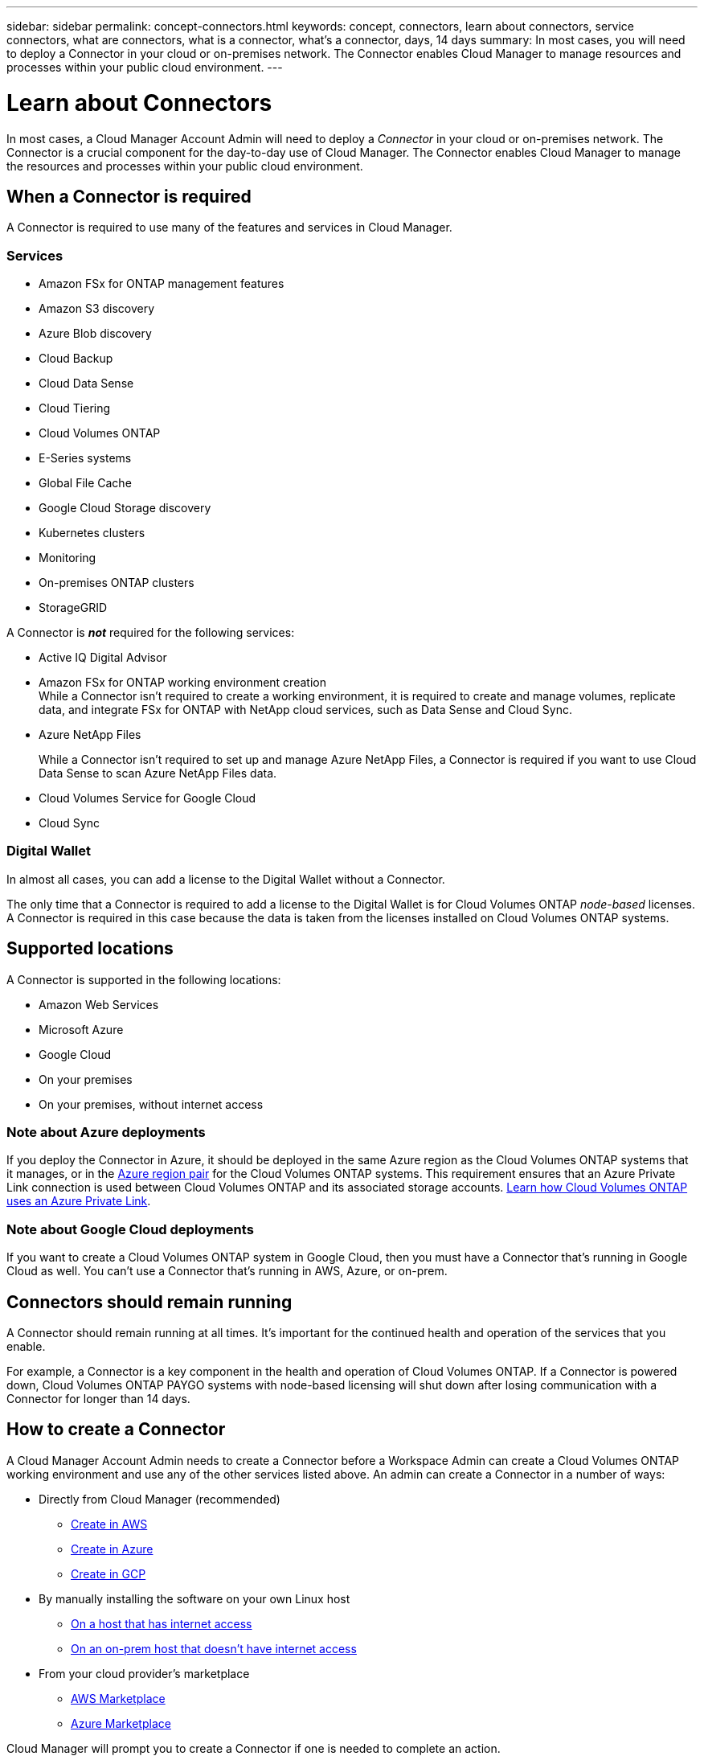 ---
sidebar: sidebar
permalink: concept-connectors.html
keywords: concept, connectors, learn about connectors, service connectors, what are connectors, what is a connector, what's a connector, days, 14 days
summary: In most cases, you will need to deploy a Connector in your cloud or on-premises network. The Connector enables Cloud Manager to manage resources and processes within your public cloud environment.
---

= Learn about Connectors
:hardbreaks:
:nofooter:
:icons: font
:linkattrs:
:imagesdir: ./media/

[.lead]
In most cases, a Cloud Manager Account Admin will need to deploy a _Connector_ in your cloud or on-premises network. The Connector is a crucial component for the day-to-day use of Cloud Manager. The Connector enables Cloud Manager to manage the resources and processes within your public cloud environment.

== When a Connector is required

A Connector is required to use many of the features and services in Cloud Manager.

=== Services

* Amazon FSx for ONTAP management features
* Amazon S3 discovery
* Azure Blob discovery
* Cloud Backup
* Cloud Data Sense
* Cloud Tiering
* Cloud Volumes ONTAP
* E-Series systems
* Global File Cache
* Google Cloud Storage discovery
* Kubernetes clusters
* Monitoring
* On-premises ONTAP clusters
* StorageGRID

A Connector is *_not_* required for the following services:

* Active IQ Digital Advisor
* Amazon FSx for ONTAP working environment creation
While a Connector isn't required to create a working environment, it is required to create and manage volumes, replicate data, and integrate FSx for ONTAP with NetApp cloud services, such as Data Sense and Cloud Sync.
* Azure NetApp Files
+
While a Connector isn't required to set up and manage Azure NetApp Files, a Connector is required if you want to use Cloud Data Sense to scan Azure NetApp Files data.
* Cloud Volumes Service for Google Cloud
* Cloud Sync

=== Digital Wallet

In almost all cases, you can add a license to the Digital Wallet without a Connector.

The only time that a Connector is required to add a license to the Digital Wallet is for Cloud Volumes ONTAP _node-based_ licenses. A Connector is required in this case because the data is taken from the licenses installed on Cloud Volumes ONTAP systems.

== Supported locations

A Connector is supported in the following locations:

* Amazon Web Services
* Microsoft Azure
* Google Cloud
* On your premises
* On your premises, without internet access

=== Note about Azure deployments

If you deploy the Connector in Azure, it should be deployed in the same Azure region as the Cloud Volumes ONTAP systems that it manages, or in the https://docs.microsoft.com/en-us/azure/availability-zones/cross-region-replication-azure#azure-cross-region-replication-pairings-for-all-geographies[Azure region pair^] for the Cloud Volumes ONTAP systems. This requirement ensures that an Azure Private Link connection is used between Cloud Volumes ONTAP and its associated storage accounts. https://docs.netapp.com/us-en/cloud-manager-cloud-volumes-ontap/task-enabling-private-link.html[Learn how Cloud Volumes ONTAP uses an Azure Private Link^].

=== Note about Google Cloud deployments

If you want to create a Cloud Volumes ONTAP system in Google Cloud, then you must have a Connector that's running in Google Cloud as well. You can't use a Connector that's running in AWS, Azure, or on-prem.

== Connectors should remain running

A Connector should remain running at all times. It's important for the continued health and operation of the services that you enable.

For example, a Connector is a key component in the health and operation of Cloud Volumes ONTAP. If a Connector is powered down, Cloud Volumes ONTAP PAYGO systems with node-based licensing will shut down after losing communication with a Connector for longer than 14 days.

== How to create a Connector

A Cloud Manager Account Admin needs to create a Connector before a Workspace Admin can create a Cloud Volumes ONTAP working environment and use any of the other services listed above. An admin can create a Connector in a number of ways:

* Directly from Cloud Manager (recommended)
** link:task-creating-connectors-aws.html[Create in AWS]
** link:task-creating-connectors-azure.html[Create in Azure]
** link:task-creating-connectors-gcp.html[Create in GCP]
* By manually installing the software on your own Linux host
** link:task-installing-linux.html[On a host that has internet access]
** link:task-install-connector-onprem-no-internet.html[On an on-prem host that doesn't have internet access]
* From your cloud provider's marketplace
** link:task-launching-aws-mktp.html[AWS Marketplace]
** link:task-launching-azure-mktp.html[Azure Marketplace]

Cloud Manager will prompt you to create a Connector if one is needed to complete an action.

== Permissions

Specific permissions are needed to create the Connector and another set of permissions are needed for the Connector instance itself.

=== Permissions to create a Connector

The user who creates a Connector from Cloud Manager needs specific permissions to deploy the instance in your cloud provider of choice. Cloud Manager will remind you of the permissions requirements when you create a Connector.

* link:task-creating-connectors-aws.html[View the required AWS permissions]
* link:task-creating-connectors-azure.html[View the required Azure permissions]
* link:task-creating-connectors-gcp.html[View the required Google Cloud permissions]

=== Permissions for the Connector instance

The Connector needs specific cloud provider permissions to perform operations on your behalf. For example, to deploy and manage Cloud Volumes ONTAP.

When you create a Connector directly from Cloud Manager, Cloud Manager creates the Connector with the permissions that it needs. There's nothing that you need to do.

If you create the Connector yourself from the AWS Marketplace, the Azure Marketplace, or by manually installing the software, then you'll need to make sure that the right permissions are in place.

* link:reference-permissions-aws.html[Learn how the Connector uses AWS permissions]
* link:reference-permissions-azure.html[Learn how the Connector uses Azure permissions]
* link:reference-permissions-gcp.html[Learn how the Connector uses Google Cloud permissions]

== Connector upgrades

We typically update the Connector software each month to introduce new features and to provide stability improvements. While most of the services and features in the Cloud Manager platform are offered through SaaS-based software, a few features and functionalities are dependent on the version of the Connector. That includes Cloud Volumes ONTAP management, on-prem ONTAP cluster management, settings, and help.

The Connector automatically updates its software to the latest version, as long as it has link:reference-networking-cloud-manager.html[outbound internet access] to obtain the software update.

== Number of working environments per Connector

A Connector can manage multiple working environments in Cloud Manager. The maximum number of working environments that a single Connector should manage varies. It depends on the type of working environments, the number of volumes, the amount of capacity being managed, and the number of users.

If you have a large-scale deployment, work with your NetApp representative to size your environment. If you experience any issues along the way, reach out to us by using the in-product chat.

== When to use multiple Connectors

In some cases, you might only need one Connector, but you might find yourself needing two or more Connectors.

Here are a few examples:

* You're using a multi-cloud environment (AWS and Azure), so you have one Connector in AWS and another in Azure. Each manages the Cloud Volumes ONTAP systems running in those environments.

* A service provider might use one NetApp account to provide services for their customers, while using another account to provide disaster recovery for one of their business units. Each account would have separate Connectors.

== Using multiple Connectors with the same working environment

You can manage a working environment with multiple Connectors at the same time for disaster recovery purposes. If one Connector goes down, you can switch to the other Connector to immediately manage the working environment.

To set up this configuration:

. link:task-managing-connectors.html[Switch to another Connector]
. Discover the existing working environment.
+
* https://docs.netapp.com/us-en/cloud-manager-cloud-volumes-ontap/task-adding-systems.html[Add existing Cloud Volumes ONTAP systems to Cloud Manager^]
* https://docs.netapp.com/us-en/cloud-manager-ontap-onprem/task-discovering-ontap.html[Discover ONTAP clusters^]
. Set the https://docs.netapp.com/us-en/cloud-manager-cloud-volumes-ontap/concept-storage-management.html[Capacity Management Mode^]
+
Only the main Connector should be set to *Automatic Mode*. If you switch to another Connector for DR purposes, then you can change the Capacity Management Mode as needed.

== When to switch between Connectors

When you create your first Connector, Cloud Manager automatically uses that Connector for each additional working environment that you create. Once you create an additional Connector, you'll need to switch between them to see the working environments that are specific to each Connector.

link:task-managing-connectors.html[Learn how to switch between Connectors].

== The local user interface

While you should perform almost all tasks from the https://cloudmanager.netapp.com[SaaS user interface^], a local user interface is still available on the Connector. This interface is needed if you install the Connector in an environment that doesn't have internet access, and for a few tasks that need to be performed from the Connector itself, instead of the SaaS interface:

* link:task-configuring-proxy.html[Setting a proxy server]
* Installing a patch (you'll typically work with NetApp personnel to install a patch)
* Downloading AutoSupport messages (usually directed by NetApp personnel when you have issues)

link:task-managing-connectors.html#access-the-local-ui[Learn how to access the local UI].
